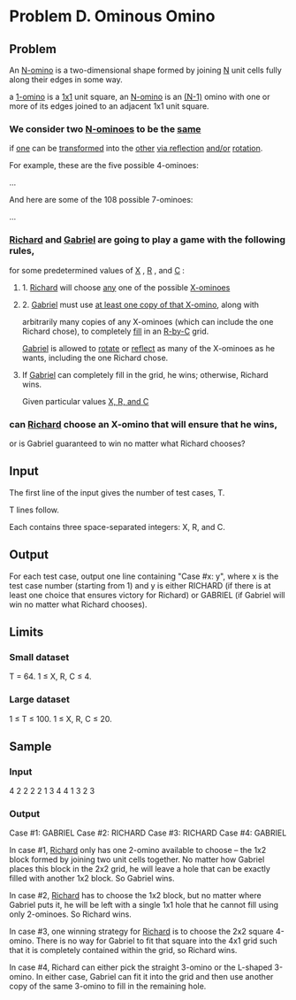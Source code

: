 * Problem D. Ominous Omino


** Problem

An  _N-omino_  is a two-dimensional shape formed by joining  _N_  unit cells 
fully along their edges in some way. 

a   _1-omino_  is a   _1x1_  unit square, 
an  _N-omino_  is an  _(N-1)_     omino with one or more of its 
edges joined to an adjacent 1x1 unit square. 

*** We consider two  _N-ominoes_  to be the  _same_  

if _one_ can be _transformed_ into the _other_  _via reflection_  _and/or_  _rotation_. 

For example, these are the five possible 4-ominoes:

...


And here are some of the 108 possible 7-ominoes:

...

*** _Richard_  and  _Gabriel_  are going to play a game with the following rules, 
for some predetermined values of _X_ , _R_ , and  _C_ :


**** 1. _Richard_ will choose  _any_  one of the possible  _X-ominoes_

**** 2. _Gabriel_ must use  _at least one copy of that X-omino_, along with 
arbitrarily many copies of any X-ominoes (which can include the one Richard chose), 
to completely  _fill_  in an _R-by-C_ grid. 

_Gabriel_  is allowed to  _rotate_  or  _reflect_  as many of the X-ominoes as he wants,
including the one Richard chose. 

**** If  _Gabriel_  can completely fill in the grid, he wins; otherwise, Richard wins.

Given particular values  _X, R, and C_  

*** can  _Richard_ choose an X-omino that will ensure that he wins, 
or is Gabriel guaranteed to win no matter what Richard chooses? 

** Input

The first line of the input gives the number of test cases, T. 

T lines follow. 

Each contains three space-separated integers: X, R, and C. 


** Output

For each test case, output one line containing "Case #x: y", 
where x is the test case number (starting from 1) and y is 
either RICHARD (if there is at least one choice that ensures 
victory for Richard) or GABRIEL (if Gabriel will win no matter 
what Richard chooses).

** Limits

*** Small dataset

T = 64.
1 ≤ X, R, C ≤ 4.

*** Large dataset

1 ≤ T ≤ 100.
1 ≤ X, R, C ≤ 20.

** Sample

*** Input

4
2 2 2
2 1 3
4 4 1
3 2 3

*** Output

Case #1: GABRIEL
Case #2: RICHARD
Case #3: RICHARD
Case #4: GABRIEL


In case #1, _Richard_ only has one 2-omino available to choose 
-- the 1x2 block formed by joining two unit cells together. 
No matter how Gabriel places this block in the 2x2 grid, he 
will leave a hole that can be exactly filled with another 1x2 
block. So Gabriel wins.

In case #2,  _Richard_  has to choose the 1x2 block, but no matter
 where Gabriel puts it, he will be left with a single 1x1 hole 
that he cannot fill using only 2-ominoes. So Richard wins.

In case #3, one winning strategy for  _Richard_  is to choose the 
2x2 square 4-omino. There is no way for Gabriel to fit that 
square into the 4x1 grid such that it is completely contained 
within the grid, so Richard wins.

In case #4, Richard can either pick the straight 3-omino or the 
L-shaped 3-omino. In either case, Gabriel can fit it into the grid 
and then use another copy of the same 3-omino to fill in the remaining hole.
